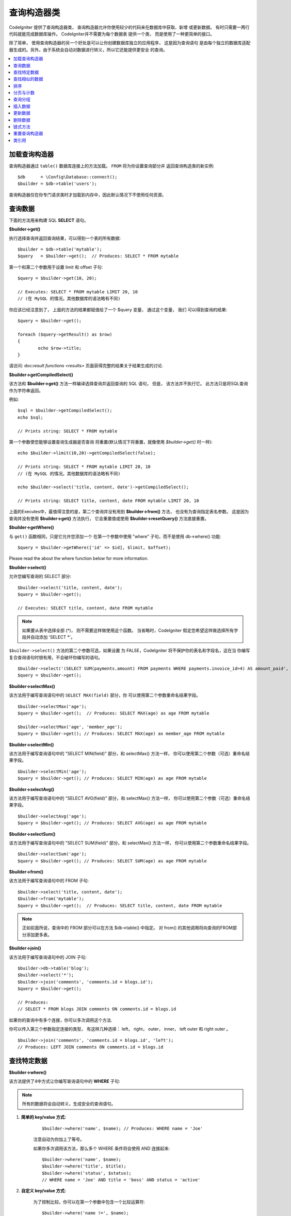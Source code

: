 ###################
查询构造器类
###################

CodeIgniter 提供了查询构造器类， 查询构造器允许你使用较少的代码来在数据库中获取、新增
或更新数据。 有时只需要一两行代码就能完成数据库操作。 CodeIgniter并不需要为每个数据表
提供一个类， 而是使用了一种更简单的接口。

除了简单， 使用查询构造器的另一个好处是可以让你创建数据库独立的应用程序， 这是因为查询语句
是由每个独立的数据库适配器生成的。另外，由于系统会自动对数据进行转义，所以它还能提供更安全
的查询。

.. contents::
    :local:
    :depth: 2

*************************
加载查询构造器
*************************

查询构造器通过 ``table()`` 数据库连接上的方法加载。 ``FROM`` 将为你设置查询部分并
返回查询构造类的新实例::

    $db      = \Config\Database::connect();
    $builder = $db->table('users');

查询构造器仅在你专门请求类时才加载到内存中，因此默认情况下不使用任何资源。

**************
查询数据
**************

下面的方法用来构建 SQL **SELECT** 语句。

**$builder->get()**

执行选择查询并返回查询结果，可以得到一个表的所有数据::

    $builder = $db->table('mytable');
    $query   = $builder->get();  // Produces: SELECT * FROM mytable

第一个和第二个参数用于设置 limit 和 offset 子句::

	$query = $builder->get(10, 20);

	// Executes: SELECT * FROM mytable LIMIT 20, 10
	// (在 MySQL 的情况。其他数据库的语法略有不同)

你应该已经注意到了， 上面的方法的结果都赋值给了一个 $query 变量， 通过这个变量， 我们
可以得到查询的结果::

	$query = $builder->get();

	foreach ($query->getResult() as $row)
	{
		echo $row->title;
	}

请访问: doc:`result functions <results>` 页面获得完整的结果关于结果生成的讨论.

**$builder->getCompiledSelect()**

该方法和 **$builder->get()** 方法一样编译选择查询并返回查询的 SQL 语句，
但是， 该方法并不执行它。 此方法只是将SQL查询作为字符串返回。

例如::

	$sql = $builder->getCompiledSelect();
	echo $sql;

	// Prints string: SELECT * FROM mytable

第一个参数使您能够设置查询生成器是否查询
将重置(默认情况下将重置，就像使用 `$builder->get()` 时一样)::

	echo $builder->limit(10,20)->getCompiledSelect(false);

	// Prints string: SELECT * FROM mytable LIMIT 20, 10
	// (在 MySQL 的情况。其他数据库的语法略有不同)

	echo $builder->select('title, content, date')->getCompiledSelect();

	// Prints string: SELECT title, content, date FROM mytable LIMIT 20, 10

上面的Executes中，最值得注意的是，第二个查询并没有用到 **$builder->from()** 方法， 
也没有为查询指定表名参数。 这是因为查询并没有使用 **$builder->get()** 方法执行， 
它会重置值或使用 **$builder->resetQuery()** 方法直接重置。

**$builder->getWhere()**

与 ``get()`` 函数相同，只是它允许您添加一个
在第一个参数中使用 "where" 子句，而不是使用 db->where()
功能::

	$query = $builder->getWhere(['id' => $id], $limit, $offset);

Please read the about the where function below for more information.

**$builder->select()**

允许您编写查询的 SELECT 部分::

	$builder->select('title, content, date');
	$query = $builder->get();

	// Executes: SELECT title, content, date FROM mytable

.. note:: 如果要从表中选择全部 (\*)， 则不需要这样做使用这个函数。 当省略时，CodeIgniter 假定您希望这样做选择所有字段并自动添加 'SELECT \*'。

``$builder->select()`` 方法的第二个参数可选，如果设置
为 FALSE，CodeIgniter 将不保护你的表名和字段名，这在当
你编写复合查询语句时很有用，不会破坏你编写的语句。

::

	$builder->select('(SELECT SUM(payments.amount) FROM payments WHERE payments.invoice_id=4) AS amount_paid', FALSE);
	$query = $builder->get();

**$builder->selectMax()**

该方法用于编写查询语句中的 ``SELECT MAX(field)`` 部分，你
可以使用第二个参数重命名结果字段。

::

	$builder->selectMax('age');
	$query = $builder->get();  // Produces: SELECT MAX(age) as age FROM mytable

	$builder->selectMax('age', 'member_age');
	$query = $builder->get(); // Produces: SELECT MAX(age) as member_age FROM mytable

**$builder->selectMin()**

该方法用于编写查询语句中的 "SELECT MIN(field)" 部分，和 
selectMax() 方法一样， 你可以使用第二个参数（可选）重命名结果字段。

::

	$builder->selectMin('age');
	$query = $builder->get(); // Produces: SELECT MIN(age) as age FROM mytable

**$builder->selectAvg()**

该方法用于编写查询语句中的 "SELECT AVG(field)" 部分，和 
selectMax() 方法一样， 你可以使用第二个参数（可选）重命名结果字段。

::

	$builder->selectAvg('age');
	$query = $builder->get(); // Produces: SELECT AVG(age) as age FROM mytable

**$builder->selectSum()**

该方法用于编写查询语句中的 "SELECT SUM(field)" 部分，和 
selectMax() 方法一样， 你可以使用第二个参数重命名结果字段。

::

	$builder->selectSum('age');
	$query = $builder->get(); // Produces: SELECT SUM(age) as age FROM mytable

**$builder->from()**

该方法用于编写查询语句中的 FROM 子句::

	$builder->select('title, content, date');
	$builder->from('mytable');
	$query = $builder->get();  // Produces: SELECT title, content, date FROM mytable

.. note:: 正如前面所说，查询中的 FROM 部分可以在方法 $db->table() 中指定。 对 from() 的其他调用将向查询的FROM部分添加更多表。

**$builder->join()**

该方法用于编写查询语句中的 JOIN 子句::

    $builder->db->table('blog');
    $builder->select('*');
    $builder->join('comments', 'comments.id = blogs.id');
    $query = $builder->get();

    // Produces:
    // SELECT * FROM blogs JOIN comments ON comments.id = blogs.id

如果你的查询中有多个连接，你可以多次调用这个方法.

你可以传入第三个参数指定连接的类型， 有这样几种选择： left， right， 
outer， inner， left outer 和 right outer 。

::

	$builder->join('comments', 'comments.id = blogs.id', 'left');
	// Produces: LEFT JOIN comments ON comments.id = blogs.id

*************************
查找特定数据
*************************

**$builder->where()**

该方法提供了4中方式让你编写查询语句中的 **WHERE** 子句:

.. note:: 所有的数据将会自动转义，生成安全的查询语句。

#. **简单的 key/value 方式:**

	::

		$builder->where('name', $name); // Produces: WHERE name = 'Joe'

	注意自动为你加上了等号。

	如果你多次调用该方法，那么多个 WHERE 条件将会使用 AND 连接起来:

	::

		$builder->where('name', $name);
		$builder->where('title', $title);
		$builder->where('status', $status);
		// WHERE name = 'Joe' AND title = 'boss' AND status = 'active'

#. **自定义 key/value 方式:**

	为了控制比较，你可以在第一个参数中包含一个比较运算符:

	::

		$builder->where('name !=', $name);
		$builder->where('id <', $id); // Produces: WHERE name != 'Joe' AND id < 45

#. **关联数组方式:**

	::

		$array = ['name' => $name, 'title' => $title, 'status' => $status];
		$builder->where($array);
		// Produces: WHERE name = 'Joe' AND title = 'boss' AND status = 'active'

	你也可以在这个方法里包含你自己的比较运算符:

	::

		$array = ['name !=' => $name, 'id <' => $id, 'date >' => $date];
		$builder->where($array);

#. **自定义字符串:**
	你可以完全手动编写子句::

		$where = "name='Joe' AND status='boss' OR status='active'";
		$builder->where($where);

``$builder->where()`` 方法有一个可选的第三个参数，如果设置为 FALSE，CodeIgniter 
将不保护你的表名和字段名。

::

	$builder->where('MATCH (field) AGAINST ("value")', NULL, FALSE);

**$builder->orWhere()**

这个方法和上面的方法一样，只是多个条件之间使用 OR 进行连接::

	$builder->where('name !=', $name);
	$builder->orWhere('id >', $id);  // Produces: WHERE name != 'Joe' OR id > 50

**$builder->whereIn()**

该方法用于生成 WHERE IN('item', 'item') 子句，多个子句之间使用 AND 连接

::

	$names = array('Frank', 'Todd', 'James');
	$builder->whereIn('username', $names);
	// Produces: WHERE username IN ('Frank', 'Todd', 'James')

**$builder->orWhereIn()**

该方法用于生成 WHERE IN('item', 'item') 子句，多个子句之间使用 OR 连接

::

	$names = array('Frank', 'Todd', 'James');
	$builder->orWhereIn('username', $names);
	// Produces: OR username IN ('Frank', 'Todd', 'James')

**$builder->whereNotIn()**

该方法用于生成 WHERE NOT IN('item', 'item') 子句，多个子句之间使用 AND 连接

::

	$names = array('Frank', 'Todd', 'James');
	$builder->whereNotIn('username', $names);
	// Produces: WHERE username NOT IN ('Frank', 'Todd', 'James')

**$builder->orWhereNotIn()**

该方法用于生成 WHERE NOT IN('item', 'item') 子句，多个子句之间使用 OR 连接

::

	$names = array('Frank', 'Todd', 'James');
	$builder->orWhereNotIn('username', $names);
	// Produces: OR username NOT IN ('Frank', 'Todd', 'James')

************************
查找相似的数据
************************

**$builder->like()**

这个方法使您能够生成类似 **LIKE** 子句，在进行搜索时非常有用。

.. note:: 所有数据将会自动被转义。

.. note:: ``like*`` 通过将第五个参数传递给方法，可以强制所有方法变体
	执行不区分大小写的搜索 ``true``。 这将使用特定于平台的功能，否则将强制值
	为小写，即 ``WHERE LOWER(column) LIKE '%search%'``。这可能需要制作
	索引 ``LOWER(column)`` 而不是 ``column`` 有效。

#. **简单 key/value 方式:**

	::

		$builder->like('title', 'match');
		// Produces: WHERE `title` LIKE '%match%' ESCAPE '!'

	如果你多次调用该方法，那么多个 WHERE 条件将会使用 AND 连接起来::

		$builder->like('title', 'match');
		$builder->like('body', 'match');
		// WHERE `title` LIKE '%match%' ESCAPE '!' AND  `body` LIKE '%match% ESCAPE '!'

	可以传入第三个可选的参数来控制 LIKE 通配符（%）的位置，可用选项有：
	'before'，'after' 和 'both' (默认为 'both')。

	::

		$builder->like('title', 'match', 'before');	// Produces: WHERE `title` LIKE '%match' ESCAPE '!'
		$builder->like('title', 'match', 'after');	// Produces: WHERE `title` LIKE 'match%' ESCAPE '!'
		$builder->like('title', 'match', 'both');	// Produces: WHERE `title` LIKE '%match%' ESCAPE '!'

#. **关联数组方式:**

	::

		$array = ['title' => $match, 'page1' => $match, 'page2' => $match];
		$builder->like($array);
		// WHERE `title` LIKE '%match%' ESCAPE '!' AND  `page1` LIKE '%match%' ESCAPE '!' AND  `page2` LIKE '%match%' ESCAPE '!'

**$builder->orLike()**

这个方法和上面的方法一样，只是多个 WHERE 条件之间使用 OR 进行连接::

	$builder->like('title', 'match'); $builder->orLike('body', $match);
	// WHERE `title` LIKE '%match%' ESCAPE '!' OR  `body` LIKE '%match%' ESCAPE '!'

**$builder->notLike()**

这个方法和 ``like()`` 方法一样，只是生成 
NOT LIKE 子句::

	$builder->notLike('title', 'match');	// WHERE `title` NOT LIKE '%match% ESCAPE '!'

**$builder->orNotLike()**

这个方法和 ``notLike()``，方法一样，只是多个条件之间使用 OR 进行连接::

	$builder->like('title', 'match');
	$builder->orNotLike('body', 'match');
	// WHERE `title` LIKE '%match% OR  `body` NOT LIKE '%match%' ESCAPE '!'

**$builder->groupBy()**

该方法用于生成 GROUP BY 子句::

	$builder->groupBy("title"); // Produces: GROUP BY title

你也可以通过一个数组传入多个值::

	$builder->groupBy(array("title", "date"));  // Produces: GROUP BY title, date

**$builder->distinct()**

该方法用于向查询中添加 "DISTINCT" 关键字

::

	$builder->distinct();
	$builder->get(); // Produces: SELECT DISTINCT * FROM mytable

**$builder->having()**

该方法用于生成 HAVING 子句， 有下面两种不同的语法. 有两个
可能的语法， 1 个或 2 个参数::

	$builder->having('user_id = 45');  // Produces: HAVING user_id = 45
	$builder->having('user_id',  45);  // Produces: HAVING user_id = 45

您还可以传递一个包含多个值的数组::

	$builder->having(['title =' => 'My Title', 'id <' => $id]);
	// Produces: HAVING title = 'My Title', id < 45

如果您正在使用 CodeIgniter 为其转义查询的数据库，那么您
是否可以通过传递可选的第三个参数来防止转义内容
设置为 FALSE .
.

::

	$builder->having('user_id',  45);  // Produces: HAVING `user_id` = 45 in some databases such as MySQL
	$builder->having('user_id',  45, FALSE);  // Produces: HAVING user_id = 45

**$builder->orHaving()**

该方法和 having() 方法一样，只是多个条件之间使用 "OR" 进行连接。

****************
排序
****************

**$builder->orderBy()**

该方法用于生成 ORDER BY 子句。

第一个参数包含需要排序的列的名称。

第一个参数为你想要排序的字段名，第二个参数用于设置排序的方向， 可选项有： **ASC**，**DESC**和**RANDOM**。

::

	$builder->orderBy('title', 'DESC');
	// Produces: ORDER BY `title` DESC

第一个参数也可以是你自己的排序字符串::

	$builder->orderBy('title DESC, name ASC');
	// Produces: ORDER BY `title` DESC, `name` ASC

如果需要根据多个字段进行排序，可以多次调用该方法。

::

	$builder->orderBy('title', 'DESC');
	$builder->orderBy('name', 'ASC');
	// Produces: ORDER BY `title` DESC, `name` ASC

如果你选择了 **RANDOM**， 第一个参数会被忽略， 但是你可以传入一个数字值， 作为随机数的种子。

::

	$builder->orderBy('title', 'RANDOM');
	// Produces: ORDER BY RAND()

	$builder->orderBy(42, 'RANDOM');
	// Produces: ORDER BY RAND(42)

.. note:: Oracle 暂时还不支持随机排序，会默认使用ASC。

****************************
分页与计数
****************************

**$builder->limit()**

该方法用于限制你的查询返回结果的数量::

	$builder->limit(10);  // Produces: LIMIT 10

第二个参数可以用来设置偏移.

::

	$builder->limit(10, 20);  // Produces: LIMIT 20, 10 (在 MySQL。 其他数据库的语法略有不同）

**$builder->countAllResults()**

该方法用于获取特定查询返回结果的数量，也可以使用查询构造器的这些方法：
``where()``, ``orWhere()``, ``like()``, ``orLike()`` 等等。例如::

	echo $builder->countAllResults('my_table');  // 生成一个整数，比如 25
	$builder->like('title', 'match');
	$builder->from('my_table');
	echo $builder->countAllResults(); // 生成一个整数，比如 17

但是， 这个方法会重置你在 ``select()``。 方法里设置的所有值，如果你希望
保留它们，可以将第二个参数设置为 FALSE::

	echo $builder->countAllResults('my_table', FALSE);

**$builder->countAll()**

该方法用于获取某个表的总行数，第一个参数为表名。例如::

	echo $builder->countAll('my_table');  // Produces an integer, like 25

**************
查询分组
**************

查询分组可以让你生成用括号括起来的一组 WHERE 条件，这能创造出非常复杂的 WHERE 子句， 支持嵌套的条件组。 
例如::

	$builder->select('*')->from('my_table')
		->groupStart()
			->where('a', 'a')
			->orGroupStart()
				->where('b', 'b')
				->where('c', 'c')
			->groupEnd()
		->groupEnd()
		->where('d', 'd')
	->get();

	// 生成:
	// SELECT * FROM (`my_table`) WHERE ( `a` = 'a' OR ( `b` = 'b' AND `c` = 'c' ) ) AND `d` = 'd'

.. note:: 条件组必须要配对，确保每个 groupStart() 方法都有一个 groupEnd() 方法与之配对。

**$builder->groupStart()**

开始一个新的条件组，为查询中的 WHERE 条件添加一个左括号。

**$builder->orGroupStart()**

开始一个新的条件组，为查询中的 WHERE 条件添加一个左括号，并在前面加上 "OR" 。

**$builder->notGroupStart()**

开始一个新的条件组，为查询中的 WHERE 条件添加一个左括号，并在前面加上 "NOT" 。

**$builder->orNotGroupStart()**

开始一个新的条件组，为查询中的 WHERE 条件添加一个左括号，并在前面加上 "OR NOT" 。

**$builder->groupEnd()**

结束当前的条件组，为查询中的 WHERE 条件添加一个右括号。

**************
插入数据
**************

**$builder->insert()**

该方法根据你提供的数据生成一条 INSERT 语句并执行，它的参数是一个**数组** 或一个**对象**，
下面是使用数组的例子::

	$data = array(
		'title' => 'My title',
		'name'  => 'My Name',
		'date'  => 'My date'
	);

	$builder->insert($data);
	// Produces: INSERT INTO mytable (title, name, date) VALUES ('My title', 'My name', 'My date')

第一个参数为要插入的数据，是个关联数组。

下面是使用对象的例子::

	/*
	class Myclass {
		public $title   = 'My Title';
		public $content = 'My Content';
		public $date    = 'My Date';
	}
	*/

	$object = new Myclass;
	$builder->insert($object);
	// Produces: INSERT INTO mytable (title, content, date) VALUES ('My Title', 'My Content', 'My Date')

第一个参数为要插入的数据，是个对象。

.. note:: 所有数据会被自动转义，生成安全的查询语句。

**$builder->getCompiledInsert()**

该方法和 $builder->insert() 方法一样编译插入查询，但是并不
执行。此方法只是将 SQL 查询作为字符串返回。

例如::

	$data = array(
		'title' => 'My title',
		'name'  => 'My Name',
		'date'  => 'My date'
	);

	$sql = $builder->set($data)->getCompiledInsert('mytable');
	echo $sql;

	// Produces string: INSERT INTO mytable (`title`, `name`, `date`) VALUES ('My title', 'My name', 'My date')

第二个参数用于设置是否重置查询（默认情况下会重置，正如 $builder->insert() 方法一样）::

	echo $builder->set('title', 'My Title')->getCompiledInsert('mytable', FALSE);

	// Produces string: INSERT INTO mytable (`title`) VALUES ('My Title')

	echo $builder->set('content', 'My Content')->getCompiledInsert();

	// Produces string: INSERT INTO mytable (`title`, `content`) VALUES ('My Title', 'My Content')

上面的例子中，最值得注意的是，第二个查询并没有用到 `$builder->from()` 方法， 也没有将表名传递给
第一个参数。 这样做的原因是因为查询尚未使用 `$builder->insert()` 执行，它使用 `$builder->insert()` 重置
值或直接重置。

.. note:: 这个方法不支持批量插入。

**$builder->insertBatch()**

该方法根据你提供的数据生成一条 INSERT 语句并执行，它的参数是一个**数组** 或一个**对象**，
下面是使用数组的例子::

	$data = array(
		array(
			'title' => 'My title',
			'name'  => 'My Name',
			'date'  => 'My date'
		),
		array(
			'title' => 'Another title',
			'name'  => 'Another Name',
			'date'  => 'Another date'
		)
	);

	$builder->insertBatch($data);
	// Produces: INSERT INTO mytable (title, name, date) VALUES ('My title', 'My name', 'My date'),  ('Another title', 'Another name', 'Another date')

第一个参数为要插入的数据，是个二维数组。

.. note:: 所有数据会被自动转义，生成安全的查询语句。

*************
更新数据
*************

**$builder->replace()**


该方法用于执行一条 REPLACE 语句， 该语句基本上是（可选）DELETE + INSERT的SQL标准，
使用 *PRIMARY* 和 *UNIQUE* 键作为决定因素。在我们的例子中，它可以使你免于需要实现与不同的
组合复杂的逻辑 ``select()``， ``update()``， ``delete()`` 和 ``insert()``。

例如::

	$data = array(
		'title' => 'My title',
		'name'  => 'My Name',
		'date'  => 'My date'
	);

	$builder->replace($data);

	// Executes: REPLACE INTO mytable (title, name, date) VALUES ('My title', 'My name', 'My date')

上面的例子中，我们假设 *title* 字段是我们的主键，那么如果我们数据库里有一行
包含 'My title'作为标题，这一行将会被删除并被我们的新数据所取代。

也可以使用 ``set()`` 方法，而且所有字段都被自动转义，正如 ``insert()`` 方法一样。

**$builder->set()**

**该方法可以取代直接传递数据数组到 insert 或 update 方法：**

**它可以用来代替直接将数据数组传递给 insert 或 update 功能:**

::

	$builder->set('name', $name);
	$builder->insert();  // Produces: INSERT INTO mytable (`name`) VALUES ('{$name}')

如果你多次调用该方法，它会正确组装出 insert 或 update 语句来::

	$builder->set('name', $name);
	$builder->set('title', $title);
	$builder->set('status', $status);
	$builder->insert();

**set()** 将方法也接受可选的第三个参数（``$escape``），如果设置为 FALSE，数据将不会自动
转义。为了说明两者之间的区别，这里有一个带转义的 ``set()`` 方法和不带转义的例子。

::

	$builder->set('field', 'field+1', FALSE);
	$builder->where('id', 2);
	$builder->update(); // gives UPDATE mytable SET field = field+1 WHERE `id` = 2

	$builder->set('field', 'field+1');
	$builder->where('id', 2);
	$builder->update(); // gives UPDATE `mytable` SET `field` = 'field+1' WHERE `id` = 2

你也可以传一个关联数组作为参数::

	$array = array(
		'name'   => $name,
		'title'  => $title,
		'status' => $status
	);

	$builder->set($array);
	$builder->insert();

或者一个对象::

	/*
	class Myclass {
		public $title   = 'My Title';
		public $content = 'My Content';
		public $date    = 'My Date';
	}
	*/

	$object = new Myclass;
	$builder->set($object);
	$builder->insert();

**$builder->update()**

该方法根据你提供的数据生成更新字符串并执行，它的参数是一个 **数组** 或一个 **对象** ，
下面是使用数组的例子::

	$data = array(
		'title' => $title,
		'name'  => $name,
		'date'  => $date
	);

	$builder->where('id', $id);
	$builder->update($data);
	// Produces:
	//
	//	UPDATE mytable
	//	SET title = '{$title}', name = '{$name}', date = '{$date}'
	//	WHERE id = $id

或者你可以使用一个对象::

	/*
	class Myclass {
		public $title   = 'My Title';
		public $content = 'My Content';
		public $date    = 'My Date';
	}
	*/

	$object = new Myclass;
	$builder->where('id', $id);
	$builder->update($object);
	// Produces:
	//
	// UPDATE `mytable`
	// SET `title` = '{$title}', `name` = '{$name}', `date` = '{$date}'
	// WHERE id = `$id`

.. note:: 所有数据会被自动转义，生成安全的查询语句。

你应该注意到 $builder->where() 方法的使用，它可以为你设置 WHERE 子句。 
你也可以直接使用字符串形式直接传递给更新函数::

	$builder->update($data, "id = 4");

或者使用一个数组::

	$builder->update($data, array('id' => $id));

当执行更新操作时，你还可以使用上面介绍的 $builder->set() 方法。

**$builder->updateBatch()**

该方法根据你提供的数据生成一条 UPDATE 语句并执行，它的参数是一个 **数组** 或一个 **对象**，下面是使用数组的例子::

	$data = array(
	   array(
	      'title' => 'My title' ,
	      'name'  => 'My Name 2' ,
	      'date'  => 'My date 2'
	   ),
	   array(
	      'title' => 'Another title' ,
	      'name'  => 'Another Name 2' ,
	      'date'  => 'Another date 2'
	   )
	);

	$builder->updateBatch($data, 'title');

	// Produces:
	// UPDATE `mytable` SET `name` = CASE
	// WHEN `title` = 'My title' THEN 'My Name 2'
	// WHEN `title` = 'Another title' THEN 'Another Name 2'
	// ELSE `name` END,
	// `date` = CASE
	// WHEN `title` = 'My title' THEN 'My date 2'
	// WHEN `title` = 'Another title' THEN 'Another date 2'
	// ELSE `date` END
	// WHERE `title` IN ('My title','Another title')

第一个参数为要更新的数据，是个二维数组，第二个参数是 where 语句的键。

.. note:: 所有数据会被自动转义，生成安全的查询语句。

.. note:: 取决于该方法的内部实现，在这个方法之后调用 ``affectedRows()`` 方法返回的结果可能会不正确。 但是你可以使用 ``updateBatch()`` 方法的返回值， 代表了受影响的行数。

**$builder->getCompiledUpdate()**

该方法和 ``$builder->getCompiledInsert()`` 方法完全一样，除了生成的 SQL 语句
是 UPDATE 而不是 INSERT。

查看 `$builder->getCompiledInsert()` 方法的文档获取更多信息。

.. note:: 该方法不支持批量更新。

*************
删除数据
*************

**$builder->delete()**

该方法生成删除SQL语句并执行。

::

	$builder->delete(array('id' => $id));  // Produces: // DELETE FROM mytable  // WHERE id = $id

第一个参数为 where 条件。你也可以不用第一个参数， 使用 where() 或者 or_where() 
函数来替代它::

	$builder->where('id', $id);
	$builder->delete();

	// Produces:
	// DELETE FROM mytable
	// WHERE id = $id

如果你想要删除一个表中的所有数据，可以使用 truncate() 或 empty_table() 方法。.

**$builder->emptyTable()**

该方法生成删除SQl语句并执行::

	  $builder->emptyTable('mytable'); // Produces: DELETE FROM mytable

**$builder->truncate()**

该方法生截断SQL语句并执行。

::

	$builder->truncate();

	// Produces:
	// TRUNCATE mytable

.. note:: 如果 TRUNCATE 语句不可用，truncate() 方法将执行 "DELETE FROM table"。

**$builder->getCompiledDelete()**

该方法和 ``$builder->getCompiledInsert()`` 方法完全一样，除了生成的 SQL 语句是 DELETE 而不是 INSERT。

查看 $builder->getCompiledInsert() 方法的文档获取更多信息。

***************
链式方法
***************

通过将多个方法连接在一起，链式方法可以大大的简化你的语法。感受一下这个例子::

	$query = $builder->select('title')
			 ->where('id', $id)
			 ->limit(10, 20)
			 ->get();

.. _ar-caching:

***********************
重置查询构造器
***********************

**$builder->resetQuery()**

该方法无需执行就能重置查询构造器中的查询，$builder->get() 或 $builder->insert() 方法也可以用于重置查询，但是必须要先执行它。

当你在使用查询构造器生成 SQL 语句（如：``$builder->getCompiledSelect()``）， 之后再执行它。这种情况下，不重置查询缓存将非常有用::

		// 注意 get_compiled_select 方法的第二个参数为 FALSE
    $sql = $builder->select(array('field1','field2'))
                   ->where('field3',5)
                   ->getCompiledSelect(false);

    // ...
    // 用 SQL 代码做一些疯狂的事情... 比如将它添加到 cron 脚本中
    // 以后执行还是什么...
    // ...

    $data = $builder->get()->getResultArray();

    // 会执行并返回以下查询的结果数组吗:
    // SELECT field1, field1 from mytable where field3 = 5;

***************
类引用
***************

.. php:class:: \CodeIgniter\Database\BaseBuilder

	.. php:method:: resetQuery()

		:returns:	BaseBuilder instance (方法链)
		:rtype:	BaseBuilder

		重置当前查询生成器状态。在你需要的时候有用要构建可以在特定条件下取消的查询.

	.. php:method:: countAllResults([$reset = TRUE])

		:param	bool	$reset: 是否重置SELECT的值
		:returns:	查询结果中的行数
		:rtype:	int

		生成一个特定于平台的查询字符串，查询生成器查询返回的所有记录。

	.. php:method:: get([$limit = NULL[, $offset = NULL]])

		:param	int	$limit: The LIMIT clause
		:param	int	$offset: The OFFSET clause
		:returns:	\CodeIgniter\Database\ResultInterface instance (方法链)
		:rtype:	\CodeIgniter\Database\ResultInterface

		基于已经编译并运行SELECT语句， 称为Query Builder方法。

	.. php:method:: getWhere([$where = NULL[, $limit = NULL[, $offset = NULL]]])

		:param	string	$where: The WHERE clause
		:param	int	$limit: The LIMIT clause
		:param	int	$offset: The OFFSET clause
		:returns:	\CodeIgniter\Database\ResultInterface instance (方法链)
		:rtype:	\CodeIgniter\Database\ResultInterface

		与 ``get()`` 相同，但也允许直接添加 WHERE。

	.. php:method:: select([$select = '*'[, $escape = NULL]])

		:param	string	$select: 查询的 SELECT 部分
		:param	bool	$escape: 是否转义值和标识符
		:returns:	BaseBuilder instance (方法链)
		:rtype:	BaseBuilder

		向查询添加 SELECT 子句。

	.. php:method:: selectAvg([$select = ''[, $alias = '']])

		:param	string	$select: 用于计算平均值的字段
		:param	string	$alias: 结果值名称的别名
		:returns:	BaseBuilder instance (方法链)
		:rtype:	BaseBuilder

		向查询添加 SELECT AVG(field) 子句。

	.. php:method:: selectMax([$select = ''[, $alias = '']])

		:param	string	$select: 用于计算最大值的字段
		:param	string	$alias: 结果值名称的别名
		:returns:	BaseBuilder instance (方法链)
		:rtype:	BaseBuilder

		向查询添加 SELECT MAX(field) 子句。

	.. php:method:: selectMin([$select = ''[, $alias = '']])

		:param	string	$select: 用于计算最小值的字段
		:param	string	$alias: 结果值名称的别名
		:returns:	BaseBuilder instance (方法链)
		:rtype:	BaseBuilder

		向查询添加 SELECT MIN(field) 子句。

	.. php:method:: selectSum([$select = ''[, $alias = '']])

		:param	string	$select: 字段来计算总和
		:param	string	$alias: 结果值名称的别名
		:returns:	BaseBuilder instance (方法链)
		:rtype:	BaseBuilder

		向查询添加 SELECT SUM(field) 子句。

	.. php:method:: distinct([$val = TRUE])

		:param	bool	$val: 期望值的 "distinct" 标志
		:returns:	BaseBuilder instance (方法链)
		:rtype:	BaseBuilder

		设置一个标志， 告诉查询构建器添加查询的 SELECT 部分的 DISTINCT 子句。

	.. php:method:: from($from)

		:param	mixed	$from: Table name(s); 字符串或数组
		:returns:	BaseBuilder instance (方法链)
		:rtype:	BaseBuilder

		指定查询的 FROM 子句。

	.. php:method:: join($table, $cond[, $type = ''[, $escape = NULL]])

		:param	string	$table: Table name to join
		:param	string	$cond: The JOIN ON condition
		:param	string	$type: The JOIN type
		:param	bool	$escape: 是否转义值和标识符
		:returns:	BaseBuilder instance (方法链)
		:rtype:	BaseBuilder

		向查询添加JOIN子句。

	.. php:method:: where($key[, $value = NULL[, $escape = NULL]])

		:param	mixed	$key: 要比较的字段名称或关联数组
		:param	mixed	$value: 如果是单个键，则与此值相比
		:param	bool	$escape: 是否转义值和标识符
		:returns:	BaseBuilder instance
		:rtype:	object

		生成查询的WHERE部分。 用 'AND' 分隔多个调用。

	.. php:method:: orWhere($key[, $value = NULL[, $escape = NULL]])

		:param	mixed	$key: 要比较的字段名称或关联数组
		:param	mixed	$value: 如果是单个键，则与此值相比
		:param	bool	$escape: 是否转义值和标识符
		:returns:	BaseBuilder instance
		:rtype:	object

		生成查询的WHERE部分。 用'OR'分隔多个调用。

	.. php:method:: orWhereIn([$key = NULL[, $values = NULL[, $escape = NULL]]])

		:param	string	$key: 要搜索的字段
		:param	array	$values: 搜索的值
		:param	bool	$escape: 是否转义值和标识符
		:returns:	BaseBuilder instance
		:rtype:	object

		生成一个 WHERE 字段 IN('item'，'item') SQL 查询，
		如果合适，加上 'OR' 。

	.. php:method:: orWhereNotIn([$key = NULL[, $values = NULL[, $escape = NULL]]])

		:param	string	$key: 要搜索的字段
		:param	array	$values: 搜索的值
		:param	bool	$escape: 是否转义值和标识符
		:returns:	BaseBuilder instance
		:rtype:	object

		生成一个 WHERE 字段 NOT IN('item'，'item') SQL 查询，
		如果合适，加上 'OR' 。

	.. php:method:: whereIn([$key = NULL[, $values = NULL[, $escape = NULL]]])

		:param	string	$key: 要检查的字段的名称
		:param	array	$values: 目标值数组
		:param	bool	$escape: 是否转义值和标识符
		:returns:	BaseBuilder instance
		:rtype:	object

		生成一个 WHERE 字段 IN('item'，'item') SQL 查询， 如果合适，加入 'AND' 。

	.. php:method:: whereNotIn([$key = NULL[, $values = NULL[, $escape = NULL]]])

		:param	string	$key: 要检查的字段的名称
		:param	array	$values: 目标值数组
		:param	bool	$escape: 是否转义值和标识符
		:returns:	BaseBuilder instance
		:rtype:	object

		生成一个 WHERE 字段 NOT IN('item'，'item') SQL 查询，
		如果合适，加入 'AND' 。

	.. php:method:: groupStart()

		:returns:	BaseBuilder instance (方法链)
		:rtype:	BaseBuilder

		启动组表达式，使用 ANDs 表示其中的条件。

	.. php:method:: orGroupStart()

		:returns:	BaseBuilder instance (方法链)
		:rtype:	BaseBuilder

		启动组表达式，使用 ORs 表示其中的条件。

	.. php:method:: notGroupStart()

		:returns:	BaseBuilder instance (method chaining)
		:rtype:	BaseBuilder

		启动组表达式，使用 AND NOTs 表示其中的条件。

	.. php:method:: orNotGroupStart()

		:returns:	BaseBuilder instance (method chaining)
		:rtype:	BaseBuilder

		启动组表达式，使用 OR NOTs 表示其中的条件。

	.. php:method:: groupEnd()

		:returns:	BaseBuilder instance
		:rtype:	object

		Ends a group expression.

	.. php:method:: like($field[, $match = ''[, $side = 'both'[, $escape = NULL]]])

		:param	string	$field: 字段名
		:param	string	$match: 匹配的文本部分
		:param	string	$side: 将 '%' 通配符放在表达式的哪一侧
		:param	bool	$escape: 是否转义值和标识符
		:returns:	BaseBuilder instance (方法链)
		:rtype:	BaseBuilder

		向查询添加 LIKE 子句，用 AND 分隔多个调用。

	.. php:method:: orLike($field[, $match = ''[, $side = 'both'[, $escape = NULL]]])

		:param	string	$field: 字段名
		:param	string	$match: 匹配的文本部分
		:param	string	$side: 将 '%' 通配符放在表达式的哪一侧
		:param	bool	$escape: 是否转义值和标识符
		:returns:	BaseBuilder instance (方法链)
		:rtype:	BaseBuilder

		向查询添加 LIKE 子句，用 OR 分隔多个调用。

	.. php:method:: notLike($field[, $match = ''[, $side = 'both'[, $escape = NULL]]])

		:param	string	$field: 字段名
		:param	string	$match: 匹配的文本部分
		:param	string	$side: 将 '%' 通配符放在表达式的哪一侧
		:param	bool	$escape: 是否转义值和标识符
		:returns:	BaseBuilder instance (方法链)
		:rtype:	BaseBuilder

		向查询添加 NOT LIKE 子句，用 AND 分隔多个调用。

	.. php:method:: orNotLike($field[, $match = ''[, $side = 'both'[, $escape = NULL]]])

		:param	string	$field: 字段名
		:param	string	$match: 匹配的文本部分
		:param	string	$side: 将 '%' 通配符放在表达式的哪一侧
		:param	bool	$escape: 是否转义值和标识符
		:returns:	BaseBuilder instance (方法链)
		:rtype:	BaseBuilder

		向查询添加 NOT LIKE 子句，用 OR 分隔多个调用。

	.. php:method:: having($key[, $value = NULL[, $escape = NULL]])

		:param	mixed	$key: 标识符（字符串）或 field/value 对的关联数组
		:param	string	$value: 如果 $key 是标识符，则寻求值
		:param	string	$escape: 是否转义值和标识符
		:returns:	BaseBuilder instance (方法链)
		:rtype:	BaseBuilder

		向查询添加 HAVING 子句，用 AND 分隔多个调用。

	.. php:method:: orHaving($key[, $value = NULL[, $escape = NULL]])

		:param	mixed	$key: 标识符（字符串）或 field/value 对的关联数组
		:param	string	$value: 如果 $key 是标识符，则寻求值
		:param	string	$escape: 是否转义值和标识符
		:returns:	BaseBuilder instance (方法链)
		:rtype:	BaseBuilder

		向查询添加 HAVING 子句，用 OR 分隔多个调用。

	.. php:method:: groupBy($by[, $escape = NULL])

		:param	mixed	$by: 根据字段分组; 字符串或数组
		:returns:	BaseBuilder instance (方法链)
		:rtype:	BaseBuilder

		向查询添加 GROUP BY 子句。

	.. php:method:: orderBy($orderby[, $direction = ''[, $escape = NULL]])

		:param	string	$orderby: 根据字段排序
		:param	string	$direction: 请求的排序 - ASC， DESC 或随机
		:param	bool	$escape: 是否转义值和标识符
		:returns:	BaseBuilder instance (方法链)
		:rtype:	BaseBuilder

		向查询添加 ORDER BY 子句。

	.. php:method:: limit($value[, $offset = 0])

		:param	int	$value: 限制返回行数
		:param	int	$offset: 偏移行数
		:returns:	BaseBuilder instance (方法链)
		:rtype:	BaseBuilder

		向查询添加 LIMIT 和 OFFSET 子句。

	.. php:method:: offset($offset)

		:param	int	$offset:  偏移行数
		:returns:	BaseBuilder instance (方法链)
		:rtype:	BaseBuilder

		向查询添加 OFFSET 子句。

	.. php:method:: set($key[, $value = ''[, $escape = NULL]])

		:param	mixed	$key: 标识符（字符串）或 field/value 对的关联数组
		:param	string	$value: 字段值，如果 $key 是单个字段
		:param	bool	$escape: 是否转义值和标识符
		:returns:	BaseBuilder instance (方法链)
		:rtype:	BaseBuilder

		添加要稍后传递给 ``insert()`` 的 field/value 对， ``update()`` 或 ``replace()``。

	.. php:method:: insert([$set = NULL[, $escape = NULL]])

		:param	array	$set: field/value 对的关联数组
		:param	bool	$escape: 是否转义值和标识符
		:returns:	成功时为 TRUE，失败时为 FALSE
		:rtype:	bool

		编译并执行 INSERT 语句。

	.. php:method:: insertBatch([$set = NULL[, $escape = NULL[, $batch_size = 100]]])

		:param	array	$set: 插入数据
		:param	bool	$escape: 是否转义值和标识符
		:param	int	$batch_size: 要一次插入的行数
		:returns:	插入的行数或失败时的 FALSE
		:rtype:	mixed

		编译并执行批处理 ``INSERT`` 语句。

		.. note:: 当提供超过 ``$batch_size`` 行时， 多个将执行``INSERT``
		
		查询， 每次尝试插入最多为 ``$batch_size`` 行。

	.. php:method:: setInsertBatch($key[, $value = ''[, $escape = NULL]])

		:param	mixed	$key: field/value 对应的关联数组
		:param	string	$value: 字段值，如果 $key 是单个字段
		:param	bool	$escape: 是否转义值和标识符
		:returns:	BaseBuilder instance (方法链)
		:rtype:	BaseBuilder

		稍后通过 ``insertBatch()`` 添加要插入表中的 field/value 对。

	.. php:method:: update([$set = NULL[, $where = NULL[, $limit = NULL]]])

		:param	array	$set: field/value 对应的关联数组
		:param	string	$where: The WHERE clause
		:param	int	$limit: The LIMIT clause
		:returns:	TRUE 为成功, FALSE 为失败
		:rtype:	bool

		编译并执行 UPDATE 语句。

	.. php:method:: updateBatch([$set = NULL[, $value = NULL[, $batch_size = 100]]])

		:param	array	$set: 字段名， 或 field/value 对的关联数组
		:param	string	$value: 字段值，如果 $set 是单个字段
		:param	int	$batch_size: 在单个查询中分组的条件计数
		:returns:	更新的行数或失败时的 FALSE
		:rtype:	mixed

		编译并执行批处理 ``UPDATE`` 语句。

		当提供超过 ``$batch_size`` field/value 对时，
		将执行多个查询，每个处理最多 ``$batch_size`` field/value 对。

	.. php:method:: setUpdateBatch($key[, $value = ''[, $escape = NULL]])

		:param	mixed	$key: 字段名， 或 field/value 对的关联数组
		:param	string	$value: 字段值，如果 $key 是单个字段
		:param	bool	$escape: 是否转义值和标识符
		:returns:	BaseBuilder instance (方法链)
		:rtype:	BaseBuilder

		稍后通过``updateBatch（）``添加要在表中更新的 field/value 对。

	.. php:method:: replace([$set = NULL])

		:param	array	$set: field/value 对应的关联数组
		:returns:	TRUE 为成功, FALSE 为失败
		:rtype:	bool

		编译并执行REPLACE语句。

	.. php:method:: delete([$where = ''[, $limit = NULL[, $reset_data = TRUE]]])

		:param	string	$where: The WHERE clause
		:param	int	$limit: The LIMIT clause
		:param	bool	$reset_data: TRUE 重置查询 "write" 子句
		:returns:	BaseBuilder instance (方法链) 或者失败时为 FALSE
		:rtype:	mixed

		编译并执行 DELETE 查询。

    .. php:method:: increment($column[, $value = 1])

        :param string $column: 要递增的列的名称
        :param int    $value:  要增加列的数量

				按指定的数量增加字段的值。 如果是这个领域不是 numeric 字段，如 VARCHAR， 它可能会被替换价值 $value。

    .. php:method:: decrement($column[, $value = 1])

        :param string $column: 要减少的列的名称
        :param int    $value:  减少列的数量

				按指定的数量减去字段的值。 如果是这个领域不是 numeric 字段，如 VARCHAR， 它可能会被替换价值 $value。

	.. php:method:: truncate()

		:returns:	TRUE 为成功, FALSE 为失败
		:rtype:	bool

		在表上执行 TRUNCATE 语句。

		.. note:: 如果使用的数据库平台不支持 TRUNCATE， 将使用DELETE语句。

	.. php:method:: emptyTable()

		:returns:	TRUE 为成功, FALSE 为失败
		:rtype:	bool

		通过 DELETE 语句删除表中的所有记录。

	.. php:method:: getCompiledSelect([$reset = TRUE])

		:param	bool	$reset: 是否重置当前 QB 值
		:returns:	已编译的 SQL 语句为字符串
		:rtype:	string

		编译 SELECT 语句并将其作为字符串返回。

	.. php:method:: getCompiledInsert([$reset = TRUE])

		:param	bool	$reset: 是否重置当前 QB 值
		:returns:	已编译的 SQL 语句为字符串
		:rtype:	string

		编译 INSERT 语句并将其作为字符串返回。

	.. php:method:: getCompiledUpdate([$reset = TRUE])

		:param	bool	$reset: 是否重置当前 QB 值
		:returns:	已编译的 SQL 语句为字符串
		:rtype:	string

		编译 UPDATE 语句并将其作为字符串返回。

	.. php:method:: getCompiledDelete([$reset = TRUE])

		:param	bool	$reset: 是否重置当前 QB 值
		:returns:	已编译的 SQL 语句为字符串
		:rtype:	string

		编译 DELETE 语句并将其作为字符串返回。
